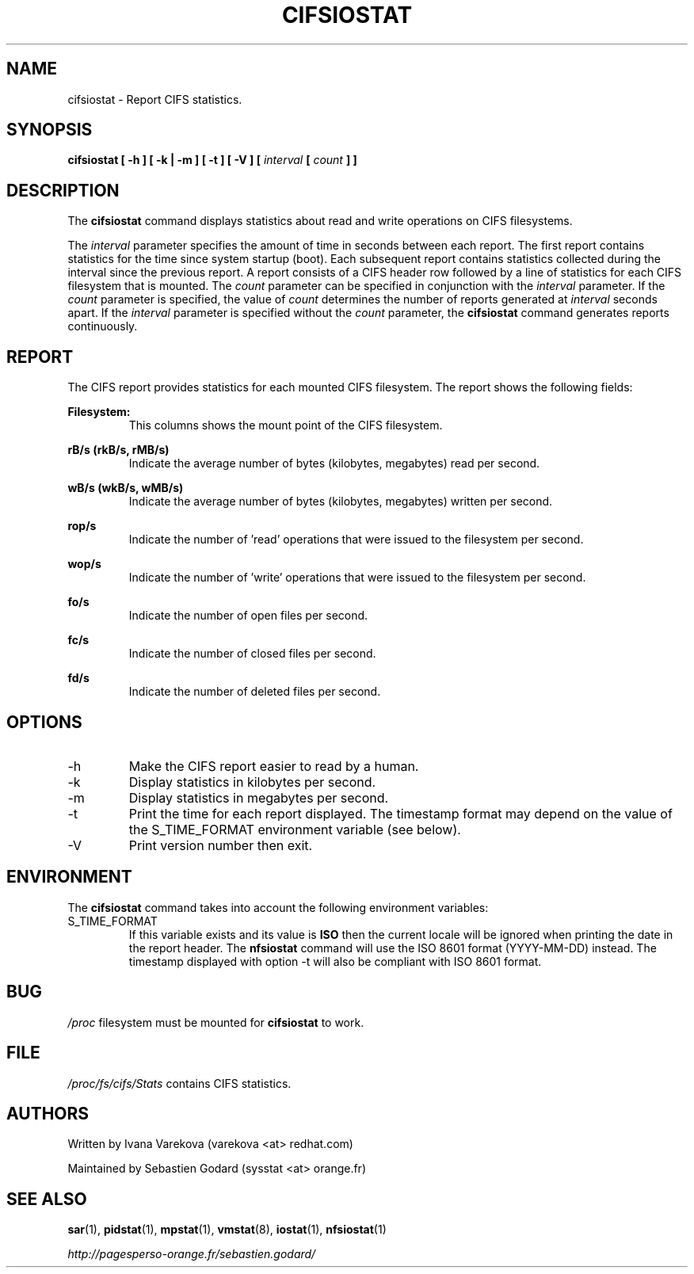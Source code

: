.TH CIFSIOSTAT 1 "JANUARY 2011" Linux "Linux User's Manual" -*- nroff -*-
.SH NAME
cifsiostat \- Report CIFS statistics.
.SH SYNOPSIS
.ie 'yes'no' \{
.B cifsiostat [ --debuginfo ] [ -h ] [ -k | -m ] [ -t ] [ -V ] [
.I interval
.B [
.I count
.B ] ]
.\}
.el \{
.B cifsiostat [ -h ] [ -k | -m ] [ -t ] [ -V ] [
.I interval
.B [
.I count
.B ] ]
.\}
.SH DESCRIPTION
The
.B cifsiostat
command displays statistics about read and write operations
on CIFS filesystems.

The
.I interval
parameter specifies the amount of time in seconds between
each report. The first report contains statistics for the time since
system startup (boot). Each subsequent report contains statistics
collected during the interval since the previous report.
A report consists of a CIFS header row followed by
a line of statistics for each CIFS filesystem that is mounted.
The
.I count
parameter can be specified in conjunction with the
.I interval
parameter. If the
.I count
parameter is specified, the value of
.I count
determines the number of reports generated at
.I interval
seconds apart. If the
.I interval
parameter is specified without the
.I count
parameter, the
.B cifsiostat
command generates reports continuously.

.SH REPORT
The CIFS report provides statistics for each mounted CIFS filesystem.
The report shows the following fields:

.B Filesystem:
.RS
This columns shows the mount point of the CIFS filesystem.

.RE
.B rB/s (rkB/s, rMB/s)
.RS
Indicate the average number of bytes (kilobytes, megabytes) read per second.

.RE
.B wB/s (wkB/s, wMB/s)
.RS
Indicate the average number of bytes (kilobytes, megabytes) written per second.

.RE
.B rop/s
.RS
Indicate the number of 'read' operations that were issued to the filesystem
per second.

.RE
.B wop/s
.RS
Indicate the number of 'write' operations that were issued to the filesystem
per second.

.RE
.B fo/s
.RS
Indicate the number of open files per second.

.RE
.B fc/s
.RS
Indicate the number of closed files per second.

.RE
.B fd/s
.RS
Indicate the number of deleted files per second.
.RE
.RE
.SH OPTIONS
.if 'yes'no' \{
.IP --debuginfo
Print debug output to stderr.
.\}
.IP -h
Make the CIFS report easier to read by a human.
.IP -k
Display statistics in kilobytes per second.
.IP -m
Display statistics in megabytes per second.
.IP -t
Print the time for each report displayed. The timestamp format may depend
on the value of the S_TIME_FORMAT environment variable (see below).
.IP -V
Print version number then exit.

.SH ENVIRONMENT
The
.B cifsiostat
command takes into account the following environment variables:

.IP S_TIME_FORMAT
If this variable exists and its value is
.BR ISO
then the current locale will be ignored when printing the date in the report
header. The
.B nfsiostat
command will use the ISO 8601 format (YYYY-MM-DD) instead.
The timestamp displayed with option -t will also be compliant with ISO 8601
format.

.SH BUG
.I /proc
filesystem must be mounted for
.B cifsiostat
to work.

.SH FILE
.I /proc/fs/cifs/Stats
contains CIFS statistics.
.SH AUTHORS
Written by Ivana Varekova (varekova <at> redhat.com)

Maintained by Sebastien Godard (sysstat <at> orange.fr)
.SH SEE ALSO
.BR sar (1),
.BR pidstat (1),
.BR mpstat (1),
.BR vmstat (8),
.BR iostat (1),
.BR nfsiostat (1)

.I http://pagesperso-orange.fr/sebastien.godard/
